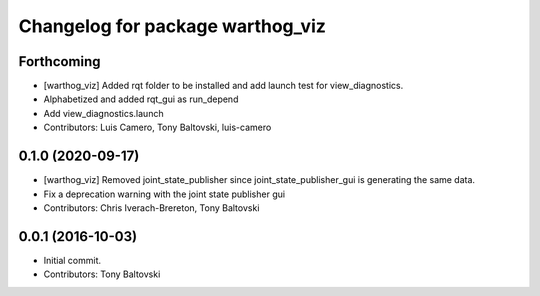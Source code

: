 ^^^^^^^^^^^^^^^^^^^^^^^^^^^^^^^^^
Changelog for package warthog_viz
^^^^^^^^^^^^^^^^^^^^^^^^^^^^^^^^^

Forthcoming
-----------
* [warthog_viz] Added rqt folder to be installed and add launch test for view_diagnostics.
* Alphabetized and added rqt_gui as run_depend
* Add view_diagnostics.launch
* Contributors: Luis Camero, Tony Baltovski, luis-camero

0.1.0 (2020-09-17)
------------------
* [warthog_viz] Removed joint_state_publisher since joint_state_publisher_gui is generating the same data.
* Fix a deprecation warning with the joint state publisher gui
* Contributors: Chris Iverach-Brereton, Tony Baltovski

0.0.1 (2016-10-03)
------------------
* Initial commit.
* Contributors: Tony Baltovski
